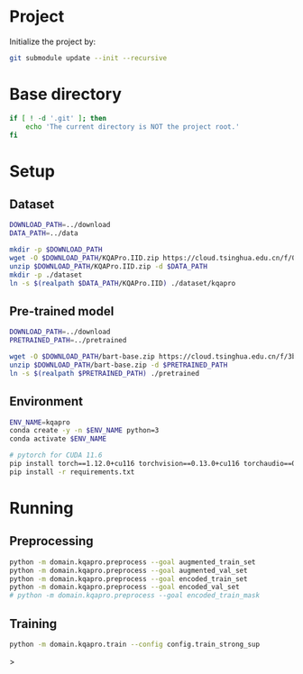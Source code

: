 
* Project
Initialize the project by:
#+begin_src sh
git submodule update --init --recursive
#+end_src

* Base directory
#+begin_src sh
if [ ! -d '.git' ]; then
    echo 'The current directory is NOT the project root.'
fi
#+end_src

* Setup
** Dataset
#+begin_src sh
DOWNLOAD_PATH=../download
DATA_PATH=../data

mkdir -p $DOWNLOAD_PATH
wget -O $DOWNLOAD_PATH/KQAPro.IID.zip https://cloud.tsinghua.edu.cn/f/04ce81541e704a648b03/?dl=1
unzip $DOWNLOAD_PATH/KQAPro.IID.zip -d $DATA_PATH
mkdir -p ./dataset
ln -s $(realpath $DATA_PATH/KQAPro.IID) ./dataset/kqapro
#+end_src

** Pre-trained model
#+begin_src sh
DOWNLOAD_PATH=../download
PRETRAINED_PATH=../pretrained

wget -O $DOWNLOAD_PATH/bart-base.zip https://cloud.tsinghua.edu.cn/f/3b59ec6c43034cfc8841/?dl=1
unzip $DOWNLOAD_PATH/bart-base.zip -d $PRETRAINED_PATH
ln -s $(realpath $PRETRAINED_PATH) ./pretrained
#+end_src

** Environment
#+begin_src sh
ENV_NAME=kqapro
conda create -y -n $ENV_NAME python=3
conda activate $ENV_NAME

# pytorch for CUDA 11.6
pip install torch==1.12.0+cu116 torchvision==0.13.0+cu116 torchaudio==0.12.0 --extra-index-url https://download.pytorch.org/whl/cu116
pip install -r requirements.txt
#+end_src

* Running
** Preprocessing
#+begin_src sh
python -m domain.kqapro.preprocess --goal augmented_train_set
python -m domain.kqapro.preprocess --goal augmented_val_set
python -m domain.kqapro.preprocess --goal encoded_train_set
python -m domain.kqapro.preprocess --goal encoded_val_set
# python -m domain.kqapro.preprocess --goal encoded_train_mask
#+end_src

** Training
#+begin_src sh
python -m domain.kqapro.train --config config.train_strong_sup
#+end_src>

# * Running
# ** Common configuration
# #+begin_src sh
# MODULE=semparse_baseline
# DATE=$(date '+%Y-%m-%d_%H:%M:%S')

# # MODEL_NAME_OR_PATH='facebook/bart-base'
# MODEL_NAME_OR_PATH=./pretrained/bart-base
# PROCESSED_PATH=./processed/bart-program
# OUTPUT_DIR_PATH=./output/bart-program-$DATE
# TRAIN_LOG_PATH=./log/bart-train-program-$DATE
# PREDICT_LOG_PATH=./log/bart-predict-program-$DATE
# #+end_src

# ** Preprocessing
# #+begin_src sh
# python -m $MODULE.preprocess --input_dir ./dataset/kqapro --output_dir $PROCESSED_PATH --model_name_or_path "$MODEL_NAME_OR_PATH"
# ln -s $(realpath ./dataset/kqapro/kb.json) $PROCESSED_PATH/kb.json
# #+end_src

# ** Training
# #+begin_src sh
# python -m $MODULE.train --input_dir $PROCESSED_PATH --output_dir $OUTPUT_DIR_PATH --save_dir $TRAIN_LOG_PATH --model_name_or_path "$MODEL_NAME_OR_PATH"
# #+end_src

# ** Prediction
# #+begin_src sh
# CKPT_NUM=<number>
# CHECKPOINT_PATH=./output/bart-program-$DATE/checkpoint-$CKPT_NUM
# python -m $MODULE.predict --input_dir $PROCESSED_PATH --save_dir $PREDICT_LOG_PATH --ckpt $CHECKPOINT_PATH
# #+end_src

# * Acknowledgements
# We thank to the authors of [[https://github.com/shijx12/][KQA Pro]] dataset. Our code also exploits the [[https://github.com/shijx12/KQAPro_Baselines][BART seq2seq program parser]] they released.
